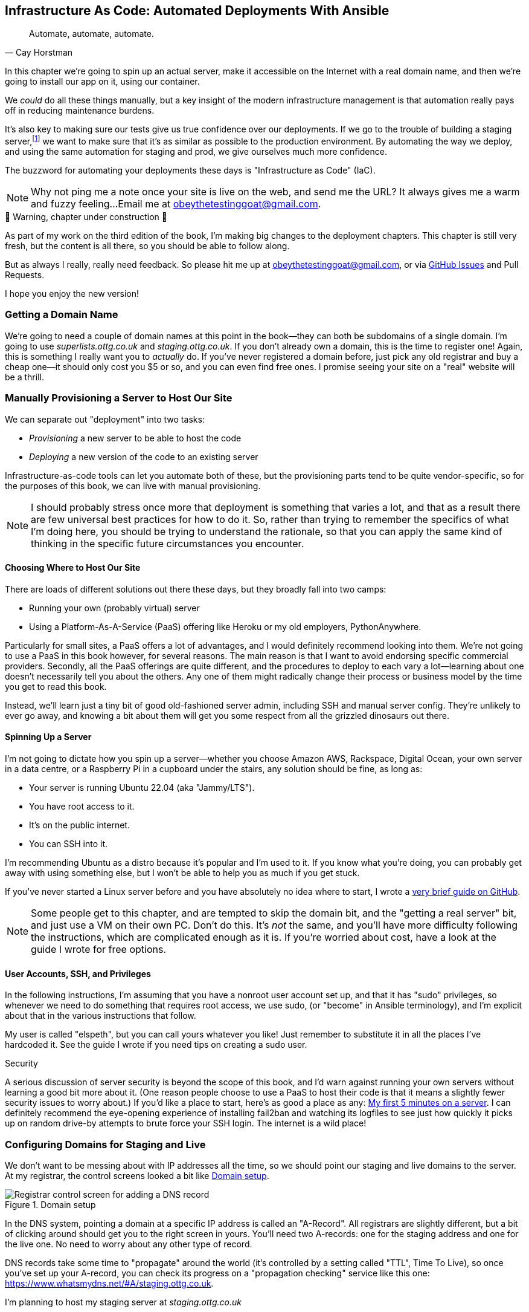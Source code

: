 [[chapter_11_ansible]]
== Infrastructure As Code: Automated Deployments With Ansible

[quote, 'Cay Horstman']
______________________________________________________________
Automate, automate, automate.
______________________________________________________________

// RITA: In this intro, please mention that you'll be using Ansible. Not only will it prep the reader, but it'll set you up to say "(or "become" in Ansible terminology)" in the User Accounts, SSH, and Privileges section before we actually get to the Ansible section.
((("deployment", "automating with Ansible", id="Dfarbric11")))
((("infrastructure as code")))
In this chapter we're going to spin up an actual server,
make it accessible on the Internet with a real domain name,
and then we're going to install our app on it, using our container.

We _could_ do all these things manually,
but a key insight of the modern infrastructure management
is that automation really pays off in reducing maintenance burdens.

It's also key to making sure our tests give us true confidence over our deployments.
If we go to the trouble of building a staging server,footnote:[
What I'm calling a "staging" server, some people would
call a "development" server, and some others would also like to distinguish
"preproduction" servers.  Whatever we call it, the point is to have
somewhere we can try our code out in an environment that's as similar as
possible to the real production server.]
we want to make sure that it's as similar as possible to the production environment.
By automating the way we deploy, and using the same automation for staging and prod,
we give ourselves much more confidence.

The buzzword for automating your deployments these days is "Infrastructure as Code" (IaC).
// RITA: OK to add the acronym IaC? It's common enough.

// RITA: Perhaps move this to the It Worksss section so the reader sees it when their site actually goes live?
NOTE: Why not ping me a note once your site is live on the web,
    and send me the URL?
    It always gives me a warm and fuzzy feeling...
    Email me at obeythetestinggoat@gmail.com.



.🚧 Warning, chapter under construction 🚧
*******************************************************************************
As part of my work on the third edition of the book,
I'm making big changes to the deployment chapters.
This chapter is still very fresh, but the content is all there,
so you should be able to follow along.

But as always I really, really need feedback.
So please hit me up at obeythetestinggoat@gmail.com, or via
https://github.com/hjwp/Book-TDD-Web-Dev-Python/issues[GitHub Issues]
and Pull Requests.

I hope you enjoy the new version!

*******************************************************************************


=== Getting a Domain Name

((("domain names")))
We're going to need a couple of domain names at this point in the book--they
can both be subdomains of a single domain.  I'm going to use
_superlists.ottg.co.uk_ and _staging.ottg.co.uk_.
If you don't already own a domain, this is the time to register one!
Again, this is something I really want you to _actually_ do.
If you've never registered a domain before,
just pick any old registrar and buy a cheap one--it
should only cost you $5 or so, and you can even find free ones.
I promise seeing your site on a "real" website will be a thrill.



=== Manually Provisioning a Server to Host Our Site

// TODO: revise this section?  I used to assume provisioning included installing dependencies,
// but now we have docker, so at least some of that job is part of deployment after all.


((("staging sites", "manual server provisioning", id="SSserver09")))
((("server provisioning", id="seerver09")))
We can separate out "deployment" into two tasks:

- _Provisioning_ a new server to be able to host the code
- _Deploying_ a new version of the code to an existing server

Infrastructure-as-code tools can let you automate both of these,
but the provisioning parts tend to be quite vendor-specific,
so for the purposes of this book, we can live with manual provisioning.

NOTE: I should probably stress once more that deployment is something that varies a lot,
  and that as a result there are few universal best practices for how to do it.
  So, rather than trying to remember the specifics of what I'm doing here,
  you should be trying to understand the rationale,
  so that you can apply the same kind of thinking in the specific future circumstances you encounter.


==== Choosing Where to Host Our Site

((("hosting services")))
There are loads of different solutions out there these days,
but they broadly fall into two camps:

- Running your own (probably virtual) server
- Using a ((("Platform-As-A-Service (PaaS)")))Platform-As-A-Service (PaaS)
  offering like Heroku or my old employers, PythonAnywhere.

((("PythonAnywhere")))
Particularly for small sites, a PaaS offers a lot of advantages,
and I would definitely recommend looking into them.
We're not going to use a PaaS in this book however, for several reasons.
The main reason is that I want to avoid endorsing specific commercial providers.
Secondly, all the PaaS offerings are quite different,
and the procedures to deploy to each vary a lot--learning about one
doesn't necessarily tell you about the others.
Any one of them might radically change their process or business model by the time you get to read this book.

Instead, we'll learn just a tiny bit of good old-fashioned server admin,
including SSH and manual server config.
They're unlikely to ever go away,
and knowing a bit about them will get you some respect
from all the grizzled dinosaurs out there.



==== Spinning Up a Server

I'm not going to dictate how you spin up a server--whether
you choose Amazon AWS, Rackspace, Digital Ocean, your own server in a data centre,
or a Raspberry Pi in a cupboard under the stairs,
any solution should be fine, as long as:

* Your server is running Ubuntu 22.04 (aka "Jammy/LTS").

* You have root access to it.

* It's on the public internet.

* You can SSH into it.

I'm recommending Ubuntu as a distro because it's popular and I'm used to it.
If you know what you're doing, you can probably get away with using
something else, but I won't be able to help you as much if you get stuck.

((("Linux servers")))
If you've never started a Linux server before and you have absolutely no idea
where to start, I wrote a
https://github.com/hjwp/Book-TDD-Web-Dev-Python/blob/master/server-quickstart.md[very brief guide on GitHub].


NOTE: Some people get to this chapter, and are tempted to skip the domain bit,
    and the "getting a real server" bit, and just use a VM on their own PC.
    Don't do this.
    It's _not_ the same, and you'll have more difficulty following the instructions,
    which are complicated enough as it is.
    If you're worried about cost, have a look at the guide I wrote for free options.
    ((("getting help")))
// RITA: In general, please avoid saying above/below, as the final layout of the book will be determined later during Production. So, what's above now may end up on the previous page. It's better to reword it.

==== User Accounts, SSH, and Privileges

In the following instructions, I'm assuming that you have a nonroot user account set up,
and that it has "sudo" privileges,
so whenever we need to do something that requires root access, we use sudo,
(or "become" in Ansible terminology),
and I'm explicit about that in the various instructions that follow.

My user is called "elspeth", but you can call yours whatever you like!
Just remember to substitute it in all the places I've hardcoded it.
See the guide I wrote if you need tips on creating a sudo user.


.Security
*******************************************************************************
A serious discussion of server security is beyond the scope of this book,
and I'd warn against running your own servers
without learning a good bit more about it.
(One reason people choose to use a PaaS to host their code
is that it means a slightly fewer security issues to worry about.)
If you'd like a place to start, here's as good a place as any:
https://plusbryan.com/my-first-5-minutes-on-a-server-or-essential-security-for-linux-servers[My first 5 minutes on a server].
I can definitely recommend the eye-opening experience of installing
fail2ban and watching its logfiles to see just how quickly it picks up on
random drive-by attempts to brute force your SSH login.  The internet is a
wild place!
((("security issues and settings", "server security")))
((("Platform-As-A-Service (PaaS)")))
*******************************************************************************

////

TODO: good advice but not quite sure it's phrased quite right for the new version of the chapter.

.General Server Debugging Tips
*******************************************************************************

The most important lesson to remember from this chapter is,
as always but more than ever, to work incrementally,
make one change at a time, and run your tests frequently.

When things (inevitably) go wrong, resist the temptation to flail about
and make other unrelated changes in the hope that things will start working again;
instead, stop, go backward if necessary to get to a working state,
and figure out what went wrong before moving forward again.

It's just as easy to fall into the Refactoring-Cat trap on the server!

*******************************************************************************

////



=== Configuring Domains for Staging and Live

We don't want to be messing about with IP addresses all the time,
so we should point our staging and live domains to the server.
At my registrar, the control screens looked a bit like <<registrar-control-screens>>.

[[registrar-control-screens]]
.Domain setup
image::images/gandi_add_dns_a_record.png["Registrar control screen for adding a DNS record"]


((("A-Records")))
In the DNS system, pointing a domain at a specific IP address is called an "A-Record".
All registrars are slightly different,
but a bit of clicking around should get you to the right screen in yours.
You'll need two A-records:
one for the staging address and one for the live one.
No need to worry about any other type of record.

DNS records take some time to "propagate" around the world
(it's controlled by a setting called "TTL", Time To Live),
so once you've set up your A-record,
you can check its progress on a "propagation checking" service like this one:
https://www.whatsmydns.net/#A/staging.ottg.co.uk.

I'm planning to host my staging server at _staging.ottg.co.uk_


=== Ansible

Infrastructure-as-code tools, also called "configuration management" tools,
come in lots of shapes and sizes.
Chef and Puppet were two of the original ones,
and you'll probably come across Terraform,
which is particularly strong on managing cloud services like AWS.

We're going to use Ansible, because it's relatively popular,
because it can do everything we need it to,
because I'm biased that it happens to be written in Python,
and because it's probably the one I'm personally most familiar with.

Another tool could probably have worked just as well!
The main thing to remember is the _concept_, which is that, as much as possible
we want to manage our server configuration _declaratively_,
by expressing the desired state of the server in a particular config syntax,
rather than specifying a procedural series of steps to be followed one by one.


==== Installing Ansible

Take a look at the  https://docs.ansible.com/ansible/latest/installation_guide/intro_installation.html [documentation] for instructions on how to install Ansible/
// RITA: Please anchor all URLs to descriptive text.

The simplest thing to do is to install Ansible into the virtualenv
on our local machine:

[subs="specialcharacters,quotes"]
----
$ *pip install ansible*
# we also need the Docker SDK for the ansible/docker integration to work:
$ *pip install docker*
----

// TODO: consider introducing an explicit requirements.dev.txt here,
// with -r requirements.txt and put ansible, docker, and selenium in there.
// or, maybe get that in place in the previous chapter, keep this one shorter.


==== A First Cut of an Ansible Playbook

Let's dip our toes into Ansible,
and see if we can get it to run a simple "hello world" container on our server.

Here's what's called a "playbook" in Ansible terminology.
It's in a format called YAML (Yet Another Markup Language),
which, if you've never come across before,
you will soon develop a love-hate relationshipfootnote:[
The "love" part is that yaml is very easy to _read_ and scan through at a glance.
The "hate" part is that the actual syntax is surprisingly fiddly to get right:
the difference between lists and key/value maps is subtle and I can never quite remember it honestly.]
for.


[role="sourcecode"]
.infra/ansible-provision.yaml (ch11l001)
====
[source,yaml]
----
---
- hosts: all

  tasks:

    - name: Install docker  #<1>
      ansible.builtin.apt:  #<2>
        name: docker.io  #<3>
        state: latest
        update_cache: true
      become: true

    - name: Run test container
      community.docker.docker_container:
        name: testcontainer
        state: started
        image: busybox
        command: echo hello world
      become: true
----
====

<1> An Ansible playbook is a series of "tasks"
  (so in that sense it's still quite sequential and procedural),
  but the individual tasks themselves are quite declarative.
  Each one usually has a human-readable `name` attribute.

<2> Each tasks uses an Ansible "module" to do its work.
  This one uses the `builtin.apt` module which provides a wrapper
  around the `apt` Debian & Ubuntu package management tool.

<3> Each module then provides a bunch of parameters which control how it works.
    Here we specify the `name` of the package we want to install ("docker.io"footnote:[
    In the official docker installation instructions, you'll see a recommendation to install docker via a private package repository.
    I wanted to avoid that complexity for the book, but you should probably follow those instructions in a real-world scenario.])
    and tell it to update its cache first, which is required on a fresh server.

Most Ansible modules have pretty good documentation,
check out the `builtin.apt` one for example.
I often skip to the
https://docs.ansible.com/ansible/latest/collections/ansible/builtin/apt_module.html#examples[Examples section].

// RITA: Please add a sentence or two to introduce the following code block.

[subs="specialcharacters,quotes"]
----
$ *ansible-playbook --user=elspeth -i staging.ottg.co.uk, infra/ansible-provision.yaml -vv*
ansible-playbook [core 2.16.3]
  config file = None
  [...]
No config file found; using defaults
Skipping callback 'default', as we already have a stdout callback.
Skipping callback 'minimal', as we already have a stdout callback.
Skipping callback 'oneline', as we already have a stdout callback.

PLAYBOOK: ansible-provision.yaml **********************************************
1 plays in infra/ansible-provision.yaml

PLAY [all] ********************************************************************

TASK [Gathering Facts] ********************************************************
task path: ...goat-book/superlists/infra/ansible-provision.yaml:2
ok: [staging.ottg.co.uk]
PLAYBOOK: ansible-provision.yaml **********************************************
1 plays in infra/ansible-provision.yaml

TASK [Install docker] *********************************************************
task path: ...goat-book/superlists/infra/ansible-provision.yaml:6
ok: [staging.ottg.co.uk] => {"cache_update_time": 1708981325, "cache_updated": true, "changed": false}


TASK [Install docker] *************************************************************************************************************
task path: ...goat-book/superlists/infra/ansible-provision.yaml:6
changed: [staging.ottg.co.uk] => {"cache_update_time": [...]
"cache_updated": true, "changed": true, "stderr": "", "stderr_lines": [],
"stdout": "Reading package lists...\nBuilding dependency tree...\nReading [...]
information...\nThe following additional packages will be installed:\n
wmdocker\nThe following NEW packages will be installed:\n  docker wmdocker\n0

TASK [Run test container] *****************************************************
task path: ...goat-book/superlists/infra/ansible-provision.yaml:13
changed: [staging.ottg.co.uk] => {"changed": true, "container":
{"AppArmorProfile": "docker-default", "Args": ["hello", "world"], "Config":
[...]

PLAY RECAP ********************************************************************
staging.ottg.co.uk         : ok=3    changed=2    unreachable=0    failed=0
skipped=0    rescued=0    ignored=0
----

I don't know about you, but whenever I make a terminal spew out a stream
of output, I like to make little _brrp brrp brrp_ noises, a bit like the
computer Mother, in _Alien_.
Ansible scripts are particularly satisfying in this regard.


TIP: You may need to use the `--ask-become-pass` argument to `ansible-playbook`
    if you get an error "Missing sudo password".


=== SSHing Into the Server and Viewing Container Logs

Time to get into some good old-fashioned sysadmin!
Let's SSH into our server and see if we can see any evidence that our container has run.

We use `docker ps -a` to view all containers, including old/stopped ones,
and we can use `docker logs` to view the output from one of them:


[role="server-commands"]
[subs="specialcharacters,quotes"]
----
$ *ssh elspeth@staging.superlists.ottg.co.uk*
Welcome to Ubuntu 22.04.4 LTS (GNU/Linux 5.15.0-67-generic x86_64)
 [...]

elspeth@server$ *docker ps -a*
CONTAINER ID   IMAGE     COMMAND              CREATED      STATUS
PORTS     NAMES
3a2e600fbe77   busybox   "echo hello world"   2 days ago   Exited (0) 10
minutes ago             testcontainer

elspeth@server:$ *docker logs testcontainer*
hello world
----

TIP: Look out for that `elspeth@server`
    in the command-line listings in this chapter.
    It indicates commands that must be run on the server,
    as opposed to commands you run on your own PC.


SSHing in to check things worked is a key server debugging skill!
It's something we want to practice on our staging server,
because ideally we'll want to avoid doing it on production machines.

Let's move on to trying to get our actual docker container running on the server.
As we go through, you'll see that we're going to work through very similar issues
to the ones we've already figured our way through in the last couple of chapters:

* Configuration
* Networking
* And the database.


=== Getting our image onto the server

Typically, you can "push" and "pull" container images
to a "container registry" -- Docker offers a public one called DockerHub,
and organisations will often run private ones,
hosted by cloud providers like AWS.

So your process of getting an image onto a server is usually

* Push the image from your machine to the registry
* Pull the image from the registry onto the server.
  Usually this step is implicit,
  in that you just specify the image name in the format registry-url/image-name:tag,
  and then `docker run` takes care of pulling down the image for you.

But I don't want to ask you to create a DockerHub account,
or implicitly endorse any particular provider,
so we're going to "simulate" this process by doing it manually.

It turns out you can "export" a container image to an archive format,
manually copy that to the server, and then re-import it.
In Ansible config, it looks like this:

[role="sourcecode"]
.infra/ansible-provision.yaml (ch11l002)
====
[source,yaml]
----
---
- hosts: all

  tasks:
    - name: Install docker
      ansible.builtin.apt:
        name: docker.io
        state: latest
      become: true

    - name: Export container image locally  #<1>
      community.docker.docker_image:
        name: superlists
        archive_path: /tmp/superlists-img.tar
        source: local
      delegate_to: 127.0.0.1

    - name: Upload image to server  #<2>
      ansible.builtin.copy:
        src: /tmp/superlists-img.tar
        dest: /tmp/superlists-img.tar

    - name: Import container image on server  #<3>
      community.docker.docker_image:
        name: superlists
        load_path: /tmp/superlists-img.tar
        source: load
        state: present
      become: true

    - name: Run container
      community.docker.docker_container:
        name: superlists
        image: superlists
        state: started
        recreate: true
----
====

<1> We export the docker image to a `.tar` file by using the `docker_image` module
  with the `archive_path` set to temp file, and setting the `delegate_to` attribute
  to say we're running that command on our local machine rather than the server.

<2> We then use the `copy` module to upload the tarfile to the server

<3> And we use `docker_image` again but this time with `load_path` and `source: load`
  to import the image back on the server

// RITA: Please add a sentence or two to introduce the following code block.
[subs="specialcharacters,quotes"]
----
$ *ansible-playbook --user=elspeth -i staging.ottg.co.uk, infra/ansible-provision.yaml -vv*
[...]

PLAYBOOK: ansible-provision.yaml **********************************************
1 plays in infra/ansible-provision.yaml

PLAY [all] ********************************************************************

TASK [Gathering Facts] ********************************************************
task path: ...goat-book/superlists/infra/ansible-provision.yaml:2
ok: [staging.ottg.co.uk]

TASK [Install docker] *********************************************************
task path: ...goat-book/superlists/infra/ansible-provision.yaml:5
ok: [staging.ottg.co.uk] => {"cache_update_time": 1708982855, "cache_updated": false, "changed": false}

TASK [Export container image locally] *****************************************
task path: ...goat-book/superlists/infra/ansible-provision.yaml:11
changed: [staging.ottg.co.uk -> 127.0.0.1] => {"actions": ["Archived image
superlists:latest to /tmp/superlists-img.tar, overwriting archive with image
11ff3b83873f0fea93f8ed01bb4bf8b3a02afa15637ce45d71eca1fe98beab34 named
superlists:latest"], "changed": true, "image": {"Architecture": "amd64",
[...]

TASK [Upload image to server] *************************************************
task path: ...goat-book/superlists/infra/ansible-provision.yaml:18
changed: [staging.ottg.co.uk] => {"changed": true, "checksum":
"313602fc0c056c9255eec52e38283522745b612c", "dest": "/tmp/superlists-img.tar",
[...]

TASK [Import container image on server] ***************************************
task path: ...goat-book/superlists/infra/ansible-provision.yaml:23
changed: [staging.ottg.co.uk] => {"actions": ["Loaded image superlists:latest
from /tmp/superlists-img.tar"], "changed": true, "image": {"Architecture":
"amd64", "Author": "", "Comment": "buildkit.dockerfile.v0", "Config":
[...]

TASK [Run container] **********************************************************
task path: ...goat-book/superlists/infra/ansible-provision.yaml:32
changed: [staging.ottg.co.uk] => {"changed": true, "container":
{"AppArmorProfile": "docker-default", "Args": ["--bind", ":8888",
"superlists.wsgi:application"], "Config": {"AttachStderr": true, "AttachStdin":
false, "AttachStdout": true, "Cmd": ["gunicorn", "--bind", ":8888",
"superlists.wsgi:application"], "Domainname": "", "Entrypoint": null, "Env":
[...]
----


For completeness, let's also add a step to explicitly build the image locally.
This means we don't have a dependency on having run `docker build` locally.


[role="sourcecode"]
.infra/ansible-provision.yaml (ch11l003)
====
[source,yaml]
----
    - name: Install docker
      [...]

    - name: Build container image locally
      community.docker.docker_image:
        name: superlists
        source: build
        state: present
        build:
          path: ..
          platform: linux/amd64  # <1>
        force_source: true
      delegate_to: 127.0.0.1

    - name: Export container image locally
      [...]
----
====

<1> I needed this `platform` attribute to work around an issue
  with compatibility between Apple's new ARM-based chips and our server's
  x86/amd64 architecture.
  You could also use this `platform:` to cross-build docker images
  for a Rasberry Pi from a regular PC, or vice-versa.
  It does no harm in any case.


Now let's see if it works!

[subs="specialcharacters,quotes"]
----
$ *ssh elspeth@staging.superlists.ottg.co.uk*
Welcome to Ubuntu 22.04.4 LTS (GNU/Linux 5.15.0-67-generic x86_64)
 [...]

elspeth@server$ *docker ps -a*
CONTAINER ID   IMAGE     COMMAND              CREATED      STATUS
PORTS     NAMES
3a2e600fbe77   busybox   "echo hello world"   2 days ago   Exited (0) 10
minutes ago             testcontainer

elspeth@server:$ *docker logs testcontainer*
[2024-02-26 22:19:15 +0000] [1] [INFO] Starting gunicorn 21.2.0
[2024-02-26 22:19:15 +0000] [1] [INFO] Listening at: http://0.0.0.0:8888 (1)
[2024-02-26 22:19:15 +0000] [1] [INFO] Using worker: sync
[...]
  File "/src/superlists/settings.py", line 22, in <module>
    SECRET_KEY = os.environ["DJANGO_SECRET_KEY"]
                 ~~~~~~~~~~^^^^^^^^^^^^^^^^^^^^^
  File "<frozen os>", line 685, in __getitem__
KeyError: 'DJANGO_SECRET_KEY'
[2024-02-26 22:19:15 +0000] [7] [INFO] Worker exiting (pid: 7)
[2024-02-26 22:19:15 +0000] [1] [ERROR] Worker (pid:7) exited with code 3
[2024-02-26 22:19:15 +0000] [1] [ERROR] Shutting down: Master
[2024-02-26 22:19:15 +0000] [1] [ERROR] Reason: Worker failed to boot.
----

Whoops, we need to set those environment variables on the server too.


=== Using an env File to Store Our Environment Variables

When we run our container manually locally, we can pass in environment variables with the `-e` flag.
But we don't want to hard-code secrets like SECRET_KEY into our Ansible files
and commit them to our repo!

Instead, we can use Ansible to automate the creation of a secret key,
and then save it to a file on the server, where it _will_ be _relatively_ secure
(which is better than saving it to version control and pushing it to GitHub in any case!).

We can use a so-called "env file" to store environment variables.
Env files are essentially a list of key-value pairs using shell syntax,
a bit like you'd use with `export`.

One extra subtlety is that we want to vary the actual contents of the env file,
depending on where we're deploying to.
Each server should get its own unique secret key,
and we want different config for staging and prod, for example.

So, just as we inject variables into our html templates in Django,
we can use a templating language called "jinja2" to have variables in our env file.
It's a common tool in Ansible scripts, and the syntax is very similar to Django's.

Here's what our template for the env file will look like:

[role="sourcecode"]
.infra/env.j2 (ch11l004)
====
[source,python]
----
DJANGO_DEBUG_FALSE=1
DJANGO_SECRET_KEY={{ secret_key }}
DJANGO_ALLOWED_HOST={{ host }}
----
====

And here's how we use it in the provisioning script:


[role="sourcecode small-code"]
.infra/ansible-provision.yaml (ch11l005)
====
[source,yaml]
----
    - name: Import container image on server
      [...]

    - name: Ensure .env file exists
      ansible.builtin.template:  #<1>
        src: env.j2
        dest: ~/superlists.env
        force: false  # do not recreate file if it already exists. <2>
      vars:  # <3>
        host: "{{ inventory_hostname }}"  # <4>
        secret_key: "{{ lookup('password', '/dev/null length=32 chars=ascii_letters,digits') }}"  # <5>

    - name: Run container
      community.docker.docker_container:
        name: superlists
        image: superlists
        state: started
        recreate: true
        env_file: ~/superlists.env
----
====

<1> We use `ansible.builtin.template` to specify the local template file to use (`src`),
   and the destination (`dst`) on the server

<2> `force: false` means we will only write the file once.
    So after the first time we generate our secret key, it won't change.

<3> The `vars` section defines the variables we'll inject into our template.

<4> We actually use a built-in Ansible variable called `inventory_hostname`.
    This variable would actually be available in the template already,
    but I'm renaming it for clarity.

<5> This `lookup('password')` thing I copy-pasted from Stackoverflow.
    Come on there's no shame in that.
    

NOTE: Using an env file to store secrets is definitely better than committing
    it to version control, but it's maybe not the state of the art either.
    You'll probably come across more advanced alternatives from various cloud providers,
    or Hashicorp's "vault" tool.



.Idempotency and Declarative Configuration
*******************************************************************************

Infrastructure-as-code tools like Ansible aim to be "declarative",
meaning that, as much as possible, you specify the desired state that you want,
rather than specifying a series of steps to get there.

This concept goes along with the idea of "idempotency",
which is wanting to get the same result when you run something for the first time,
vs running it again on later occasions.

An example is the `apt` module that we used to install docker.
It doesn't crash if docker is already installed, and in fact,
Ansible is smart enough to check first before trying to install anything.

There is some subtlety here, for example, our templated env file
will only be written once, so the step is idempotent in the sense
that it doesn't overwrite the file with a new random secret key every time you run it.
But that does come with the downside that you can't easily add new variables to the file.

Probably a more sophisticated solution involving separate files for the secret
and other parts of the config would be better,
but I wanted to keep this (already long) chapter as simple as possible.

*******************************************************************************



Let's run the latest version of our playbook and see how our tests get on:


[subs="specialcharacters,quotes"]
----
$ *ansible-playbook --user=elspeth -i staging.ottg.co.uk, infra/ansible-provision.yaml -v*
[...]
PLAYBOOK: ansible-provision.yaml **********************************************
1 plays in infra/ansible-provision.yaml

PLAY [all] ********************************************************************

TASK [Gathering Facts] ********************************************************
ok: [staging.ottg.co.uk]

TASK [Install docker] *********************************************************
ok: [staging.ottg.co.uk] => {"cache_update_time": 1709136057, "cache_updated":
false, "changed": false}

TASK [Build container image locally] ******************************************
changed: [staging.ottg.co.uk -> 127.0.0.1] => {"actions": ["Built image [...]

TASK [Export container image locally] *****************************************
changed: [staging.ottg.co.uk -> 127.0.0.1] => {"actions": ["Archived image [...]

TASK [Upload image to server] *************************************************
changed: [staging.ottg.co.uk] => {"changed": true, [...]

TASK [Import container image on server] ***************************************
changed: [staging.ottg.co.uk] => {"actions": ["Loaded image [...]

TASK [Ensure .env file exists] ************************************************
changed: [staging.ottg.co.uk] => {"changed": true, [...]

TASK [Run container] **********************************************************
changed: [staging.ottg.co.uk] => {"changed": true, "container": [...]

PLAY RECAP ********************************************************************
staging.ottg.co.uk         : ok=8    changed=6    unreachable=0    failed=0
skipped=0    rescued=0    ignored=0
----

Looks good!  What do our tests think?


==== More debugging

We run our tests as usual and run into a new problem:

[subs="specialcharacters,macros"]
----
$ pass:quotes[*TEST_SERVER=staging.ottg.co.uk python manage.py test functional_tests*]
[...]
selenium.common.exceptions.WebDriverException: Message: Reached error page:
about:neterror?e=connectionFailure&u=http%3A//staging.ottg.co.uk/[...]
----

That `neterror` makes me think it's another networking problem.
Let's try `curl` locally:


[subs="specialcharacters,macros"]
----
$ pass:quotes[*curl -iv staging.ottg.co.uk*]
[...]
curl: (7) Failed to connect to staging.ottg.co.uk port 80 after 25 ms: Couldn't
connect to server
----

Now let's ssh in and try `curl` from the server itself:

[subs="specialcharacters,quotes"]
----
elspeth@server$ *docker logs superlists*
[2024-02-28 22:14:43 +0000] [7] [INFO] Starting gunicorn 21.2.0
[2024-02-28 22:14:43 +0000] [7] [INFO] Listening at: http://0.0.0.0:8888 (7)
[2024-02-28 22:14:43 +0000] [7] [INFO] Using worker: sync
[2024-02-28 22:14:43 +0000] [8] [INFO] Booting worker with pid: 8
----

No errors in the logs...

[subs="specialcharacters,quotes"]
----
elspeth@server$ *curl -iv localhost*
*   Trying 127.0.0.1:80...
* connect to 127.0.0.1 port 80 failed: Connection refused
*   Trying ::1:80...
* connect to ::1 port 80 failed: Connection refused
* Failed to connect to localhost port 80 after 0 ms: Connection refused
* Closing connection 0
curl: (7) Failed to connect to localhost port 80 after 0 ms: Connection refused
----

Hmm, `curl` fails on the server too.
But all this talk of `port 80`, both locally and on the server, might be giving us a clue.
Let's check `docker ps`:

[subs="specialcharacters,quotes"]
----
$ *docker ps*
CONTAINER ID   IMAGE        COMMAND                  CREATED         STATUS
PORTS     NAMES
1dd87cbfa874   superlists   "/bin/sh -c 'gunicor…"   9 minutes ago   Up 9
minutes             superlists
----

This might be ringing a bell now--we forgot the ports.

We want to expose port 8888 inside the container as port 80 (the default web/http port)
on the server:

[role="sourcecode"]
.infra/ansible-provision.yaml (ch11l006)
====
[source,yaml]
----
    - name: Run container
      community.docker.docker_container:
        name: superlists
        image: superlists
        state: started
        recreate: true
        env_file: ~/superlists.env
        ports: 80:8888
----
====

That gets us to:

----
selenium.common.exceptions.NoSuchElementException: Message: Unable to locate
element: [id="id_list_table"]; [...]
----


=== Mounting the database on the server and running migrations

Taking a look at the logs from the server,
we can see that the database is not initialised:

[subs="specialcharacters,quotes"]
----
$ *ssh elspeth@server docker logs superlists*
[...]
django.db.utils.OperationalError: no such table: lists_list
----


[subs="specialcharacters,quotes"]
----
$ *ansible-playbook --user=elspeth -i staging.ottg.co.uk, infra/ansible-provision.yaml -v*
[...]
TASK [Run migration inside container] *****************************************
changed: [staging.ottg.co.uk] => {"changed": true, "rc": 0, "stderr": "",
"stderr_lines": [], "stdout": "Operations to perform:\n  Apply all migrations:
auth, contenttypes, lists, sessions\nRunning migrations:\n  Applying
contenttypes.0001_initial... OK\n  Applying
contenttypes.0002_remove_content_type_name... OK\n  Applying
auth.0001_initial... OK\n  Applying
auth.0002_alter_permission_name_max_length... OK\n  Applying
[...]
PLAY RECAP ********************************************************************
staging.ottg.co.uk         : ok=9    changed=2    unreachable=0    failed=0
skipped=0    rescued=0    ignored=0
----

// RITA: Please expand this intro sentence. Here's how to do what?
Here's how 

[role="sourcecode"]
.infra/ansible-provision.yaml (ch11l007)
====
[source,python]
----
    - name: Ensure db.sqlite3 file exists outside container
      ansible.builtin.file:
        path: /home/elspeth/db.sqlite3
        state: touch  # <1>

    - name: Run container
      community.docker.docker_container:
        name: superlists
        image: superlists
        state: started
        recreate: true
        env_file: ~/superlists.env
        mounts:  # <2>
          - type: bind
            source: /home/elspeth/db.sqlite3
            target: /src/db.sqlite3
        ports: 80:8888

    - name: Run migration inside container
      community.docker.docker_container_exec:  # <3>
        container: superlists
        command: ./manage.py migrate

    - name: Run container
      [...]
----
====

<1> We use `file` with `state=touch` to make sure a placeholder file exists
    before we try and mount it in

<2> Here is the `mounts` config, which works a lot like the `--mount` flag to
    `docker run`.

<3> And we use the API for `docker exec` to run the migration command inside
    the container.



=== It workssss

// RITA: I'd prefer to call the section "It works!" with an exclamation point or two, but OK. Please expand the first sentence of the section to be more than just "Hooray." What was achieved? What does the following result indicate?

Hooray

[role="small-code"]
[subs="specialcharacters,macros"]
----
$ pass:quotes[*TEST_SERVER=staging.ottg.co.uk python manage.py test functional_tests*]
Found 3 test(s).
[...]

...
 ---------------------------------------------------------------------
Ran 3 tests in 13.537s
OK
----

////
==== Making Sure Our Container Starts on Boot

((("Container", "automatic booting/reloading of")))
Our final step is to make sure
that the server starts up our container automatically on boot,
and reloads it automatically if it crashes.

(used to need systemd, now you can just set restart_policy.
////


.More Debugging Tips and Commands
*******************************************************************************

A few more places to look and things to try, now that we've introduced
Docker into the mix, should things not go according to plan--all of these
should be run on the server, inside an SSH session:

- You can check the Container logs using
  `docker logs superlists`.

- You can get detailed info on the Container using
  `docker inspect superlists`.
  This is a good place to go check on environment variables,
  port mappings, and exactly which image was running, for example.

- You can inspect the image with
  `docker image inspect superlists`.
  You might need this to check the exact image hash,
  to make sure it's the same one you built locally.

((("debugging", "Docker")))

*******************************************************************************




////
old content follows


Use Vagrant to Spin Up a Local VM
^^^^^^^^^^^^^^^^^^^^^^^^^^^^^^^^^


Running tests against the staging site gives us the ultimate confidence that
things are going to work when we go live, but we can also use a VM on our
local machine.

Download Vagrant and Virtualbox, and see if you can get Vagrant to build a
dev server on your own PC, using our Ansible playbook to deploy code to it.
Rewire the FT runner to be able to test against the local VM.

Having a Vagrant config file is particularly helpful when working
in a team--it helps new developers to spin up servers that look exactly
like yours.((("", startref="ansible29")))




Deploying to Live
^^^^^^^^^^^^^^^^^

TODO update this

So, let's try using it for our live site!

[role="small-code against-server"]
[subs=""]
----
$ <strong>fab deploy:host=elspeth@superlists.ottg.co.uk</strong>

Done.
Disconnecting from elspeth@superlists.ottg.co.uk... done.
----


'Brrp brrp brpp'. You can see the script follows a slightly different path,
doing a `git clone` to bring down a brand new repo instead of a `git pull`.
It also needs to set up a new virtualenv from scratch, including a fresh
install of pip and Django. The `collectstatic` actually creates new files this
time, and the `migrate` seems to have worked too.



Git Tag the Release
~~~~~~~~~~~~~~~~~~~


((("Git", "tagging releases")))One
final bit of admin.  In order to preserve a historical marker,
we'll use Git tags to mark the state of the codebase that reflects
what's currently live on the server:

[role="skipme"]
[subs="specialcharacters,quotes"]
----
$ *git tag LIVE*
$ *export TAG=$(date +DEPLOYED-%F/%H%M)*  # this generates a timestamp
$ *echo $TAG* # should show "DEPLOYED-" and then the timestamp
$ *git tag $TAG*
$ *git push origin LIVE $TAG* # pushes the tags up
----

Now it's easy, at any time, to check what the difference is between
our current codebase and what's live on the servers.  This will come
in useful in a few chapters, when we look at database migrations. Have
a look at the tag in the history:

[subs="specialcharacters,quotes"]
----
$ *git log --graph --oneline --decorate*
[...]
----

////

// RITA: Perhaps add the note about the reader emailing you when their site goes live to this point. "Tell your mum! Tell me! Email me at....""
You now have a live website!  Tell all your friends!
Tell your mum, if no one else is interested!
And, in the next chapter, it's back to coding again.((("", startref="Fstage11")))



=== Further Reading

((("automated deployment", "additional resources")))
There's no such thing as the One True Way in deployment;
I've tried to set you off on a reasonably sane path,
but there are plenty of things you could do differently,
and lots, lots more to learn besides.
Here are some resources I used for inspiration:


* http://12factor.net/[The 12-factor App] by the Heroku team

* http://hynek.me/talks/python-deployments[Solid Python Deployments for Everybody] by Hynek Schlawack

* The deployment chapter of
  https://www.feldroy.com/books/two-scoops-of-django-3-x[Two Scoops of Django]
  by Dan Greenfeld and Audrey Roy




[role="pagebreak-before less_space"]
.Automated Deployment Recap
*******************************************************************************

Here's a brief recap of what we've been through,
which are a fairly typical set of steps for deployment in general

1. *Provisioning* a server. This tends to be vendor-specific,
  so we didn't automate it, but you absolutely can!

2. Installing *system dependencies* - in our case, it was mainly Docker,
  but inside the Docker image, we also had some system dependencies too,
  like Python itself.

3. Getting our *application code* (or "artifacts") onto the server.
  In our case, since we're using Docker, the thing we needed to transfer was a Docker image.
  We used a manual process, but typically you'd push and pull to an image repository.

4. Setting *environment variables and secrets*.
  Depending on how you need to vary them,
  you can set environment variables on your local PC,
  in a Dockerfile, in your Ansible scripts, or on the server itself.
  Figuring out which to use in which case is a big part of deployment.

5. Attaching to the *Database*. In our case we mount a file from the local filesystem.
  More typically, you'd be supplying some environment variables and secrets to define
  a host, port, username and password to use for accessing a database server.

6. Configuring *networking and port mapping*.  This includes DNS config,
  as well as Docker configuration. Web apps need to be able to talk to the outside world!

7. Running *Database migrations*.  We'll revisit this later in the book,
  but migrations are one of the most risky part of a deployment,
  and automating them is a key part of reducing that risk.

8. *Switching across* to the new version of our application.
  In our case, we stop the old container and start a new one.
  In more advanced setups, you might be trying to achieve zero-downtime deploys,
  and looking into techniques like red-green deployments.

// TODO is there a better word than "switching across"?

Every single aspect of deployment can and probably should be automated.
Here are a couple of general principles to think about
when implementing infrastructure-as-code:

Idempotency::
  If your deployment script is deploying to existing servers,
  you need to design them so that they work against a fresh installation _and_ against
  a server that's already configured.
  ((("idempotency")))

Declarative::
  As much as possible, we want to try and specify _what_ we want the state to be on the server,
  rather than _how_ we should get there.
  This goes hand-in-hand with the idea of idempotency above.


*******************************************************************************
